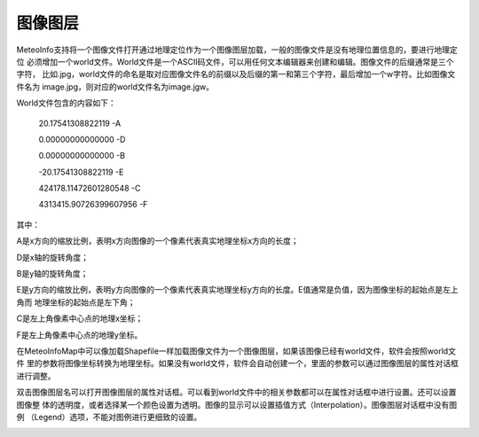 .. docs-meteoinfo-desktop_cn-map_layer-image_layer:


************************
图像图层
************************

MeteoInfo支持将一个图像文件打开通过地理定位作为一个图像图层加载，一般的图像文件是没有地理位置信息的，要进行地理定位
必须增加一个world文件。World文件是一个ASCII码文件，可以用任何文本编辑器来创建和编辑。图像文件的后缀通常是三个字符，
比如.jpg，world文件的命名是取对应图像文件名的前缀以及后缀的第一和第三个字符，最后增加一个w字符。比如图像文件名为
image.jpg，则对应的world文件名为image.jgw。

World文件包含的内容如下：

    20.17541308822119          -A

    0.00000000000000           -D

    0.00000000000000           -B

    -20.17541308822119         -E

    424178.11472601280548      -C

    4313415.90726399607956     -F


其中：

A是x方向的缩放比例，表明x方向图像的一个像素代表真实地理坐标x方向的长度；

D是x轴的旋转角度；

B是y轴的旋转角度；

E是y方向的缩放比例，表明y方向图像的一个像素代表真实地理坐标y方向的长度。E值通常是负值，因为图像坐标的起始点是左上角而
地理坐标的起始点是左下角；

C是左上角像素中心点的地理x坐标；

F是左上角像素中心点的地理y坐标。

在MeteoInfoMap中可以像加载Shapefile一样加载图像文件为一个图像图层，如果该图像已经有world文件，软件会按照world文件
里的参数将图像坐标转换为地理坐标。如果没有world文件，软件会自动创建一个，里面的参数可以通过图像图层的属性对话框进行调整。

双击图像图层名可以打开图像图层的属性对话框。可以看到world文件中的相关参数都可以在属性对话框中进行设置。还可以设置图像整
体的透明度，或者选择某一个颜色设置为透明。图像的显示可以设置插值方式（Interpolation）。图像图层对话框中没有图例
（Legend）选项，不能对图例进行更细致的设置。

.. image:: ./image/image_layer_property.png

